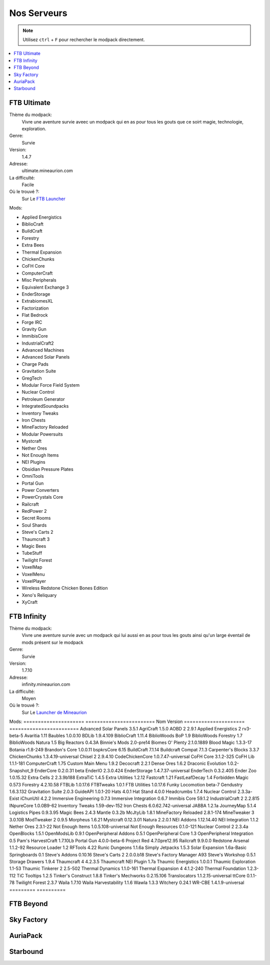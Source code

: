 Nos Serveurs
++++++++++++

.. note::
   Utilisez ``ctrl`` + ``F`` pour rechercher le modpack directement.
   
.. contents::
   :depth: 2
   :local:
   
FTB Ultimate
----------------------------------------------------------
.. image:: FTB-Ultimate.png
    :width: 200px
    :align: center
    :height: 100px

Thème du modpack: 
   Vivre une aventure survie aveec un modpack qui en as pour tous les gouts que ce soirt magie, technologie, exploration.
   
Genre:
   Survie

Version:
   1.4.7
   
Adresse:
   ultimate.mineaurion.com
   
La difficulté:
   Facile

Où le trouvé ?:
   Sur Le `FTB Launcher <http://legacy.feed-the-beast.com/>`_
   
Mods:

* Applied Energistics

* BiblioCraft

* BuildCraft

* Forestry

*  Extra Bees

* Thermal Expansion

* ChickenChunks

* CoFH Core

* ComputerCraft

* Misc Peripherals

* Equivalent Exchange 3

* EnderStorage

* ExtrabiomesXL

* Factorization

* Flat Bedrock

* Forge IRC

* Gravity Gun

* ImmibisCore

* IndustrialCraft2

*  Advanced Machines

*  Advanced Solar Panels

*  Charge Pads

*  Gravitation Suite

* GregTech

* Modular Force Field System

* Nuclear Control

* Petroleum Generator

* IntegratedSoundpacks

* Inventory Tweaks

* Iron Chests

* MineFactory Reloaded

* Modular Powersuits

* Mystcraft

* Nether Ores

* Not Enough Items

* NEI Plugins

* Obsidian Pressure Plates

* OmniTools

* Portal Gun

* Power Converters

* PowerCrystals Core

* Railcraft

* RedPower 2

* Secret Rooms

* Soul Shards

* Steve's Carts 2

* Thaumcraft 3

* Magic Bees

* TubeStuff

* Twilight Forest

* VoxelMap

*  VoxelMenu

*  VoxelPlayer

* Wireless Redstone Chicken Bones Edition

* Xeno's Reliquary

*  XyCraft


FTB Infinity
---------------------------------

Thème du modpack: 
   Vivre une aventure survie avec un modpack qui lui aussi en as pour tous les gouts ainsi qu'un large éventail de mods présent sur le       modpack
   
Genre:
   Survie

Version:
   1.7.10
   
Adresse:
   infinity.mineaurion.com
   
La difficulté:
   Moyen

Où le trouvé ?:
   Sur Le `Launcher de Mineaurion <https://mineaurion.com/>`_
   
Mods:
=====================   ========================
Nom                     Version  
=====================   ========================
Advanced Solar Panels	   3.5.1
AgriCraft	               1.5.0
AOBD 2	                  2.9.1
Applied Energistics 2	   rv3-beta-5
Avaritia	                  1.11
Baubles	                  1.0.0.10
BDLib	                     1.9.4.109
BiblioCraft	               1.11.4
BiblioWoods BoP	         1.9
BiblioWoods Forestry	      1.7
BiblioWoods Natura	      1.5
Big Reactors	            0.4.3A
Binnie's Mods	            2.0-pre14
Biomes O' Plenty	         2.1.0.1889
Blood Magic	               1.3.3-17
Botania	                  r1.8-249
Brandon's Core	            1.0.0.11
bspkrsCore	               6.15
BuildCraft	               7.1.14
Buildcraft Compat	         7.1.3
Carpenter's Blocks	      3.3.7
ChickenChunks	            1.3.4.19-universal
Chisel 2	                  2.9.4.10
CodeChickenCore	         1.0.7.47-universal
CoFH Core	               3.1.2-325
CoFH Lib	                  1.1.1-181
ComputerCraft	            1.75
Custom Main Menu	         1.9.2
Decocraft	               2.2.1
Dense Ores	               1.6.2
Draconic Evolution	      1.0.2-Snapshot_9
EnderCore	               0.2.0.31 beta
EnderIO	                  2.3.0.424
EnderStorage	            1.4.7.37-universal
EnderTech	               0.3.2.405
Ender Zoo	               1.0.15.32
Extra Cells 2	            2.3.9b188
ExtraTiC	                  1.4.5
Extra Utilities	         1.2.12
Fastcraft	               1.21
FastLeafDecay	            1.4
Forbidden Magic	         0.573
Forestry	                  4.2.10.58
FTBLib	                  1.0.17.6
FTBTweaks	               1.0.1
FTB Utilities	            1.0.17.6
Funky Locomotion	         beta-7
Gendustry	               1.6.3.132
Gravitation Suite	         2.0.3
GuideAPI	                  1.0.1-20
Hats	                     4.0.1
Hat Stand	               4.0.0
Headcrumbs	               1.7.4
Nuclear Control	         2.3.3a-Exist
iChunUtil	               4.2.2
Immersive Engineering	   0.7.3
Immersive Integration	   0.6.7
Immibis Core	            59.1.2
IndustrialCraft 2	         2.2.815
INpureCore	               1.0.0B9-62
Inventory Tweaks	         1.59-dev-152
Iron Chests	               6.0.62.742-universal
JABBA	                     1.2.1a
JourneyMap	               5.1.4
Logistics Pipes	         0.9.3.95
Magic Bees            	   2.4.3
Mantle	                  0.3.2b
McJtyLib	                  1.8.1
MineFactory Reloaded	      2.8.1-174
MineTweaker 3	            3.0.10B
ModTweaker 2	            0.9.5
Morpheus	                  1.6.21
Mystcraft	               0.12.3.01
Natura	                  2.2.0.1
NEI Addons	               1.12.14.40
NEI Integration	         1.1.2
Nether Ores	               2.3.1-22
Not Enough Items	         1.0.5.108-universal
Not Enough Resources	      0.1.0-121
Nuclear Control 2	         2.3.4a
OpenBlocks	               1.5.1
OpenModsLib	               0.9.1
OpenPeripheral Addons	   0.5.1
OpenPeripheral Core	      1.3
OpenPeripheral Integration	0.5
Pam's HarvestCraft	      1.7.10Lb
Portal Gun	               4.0.0-beta-6
Project Red	               4.7.0pre12.95
Railcraft	               9.9.0.0
Redstone Arsenal	         1.1.2-92
Resource Loader	         1.2
RFTools	                  4.22
Runic Dungeons	            1.1.6a
Simply Jetpacks	         1.5.3
Solar Expansion	         1.6a-Basic
Springboards	            0.1
Steve's Addons	            0.10.16
Steve's Carts 2	         2.0.0.b18
Steve's Factory Manager	   A93
Steve's Workshop	         0.5.1
Storage Drawers	         1.9.4
Thaumcraft 4	            4.2.3.5
Thaumcraft NEI Plugin	   1.7a
Thaumic Energistics	      1.0.0.1
Thaumic Exploration	      1.1-53
Thaumic Tinkerer 2	      2.5-502
Thermal Dynamics	         1.1.0-161
Thermal Expansion 4	      4.1.2-240
Thermal Foundation	      1.2.3-112
TiC Tooltips	            1.2.5
Tinker's Construct	      1.8.8
Tinker's Mechworks	      0.2.15.106
Translocators	            1.1.2.15-universal
ttCore	                  0.1.1-78
Twilight Forest	         2.3.7
Waila	                     1.7.10
Waila Harvestability	      1.1.6
Wawla	                     1.3.3
Witchery	                  0.24.1
WR-CBE	                  1.4.1.9-universal
=========                  ==========

FTB Beyond
-----------------------------------------------------------

Sky Factory
-----------------------------------------------------------

AuriaPack
-----------------------------------------------------------

Starbound
-------------------------------------------------------------

